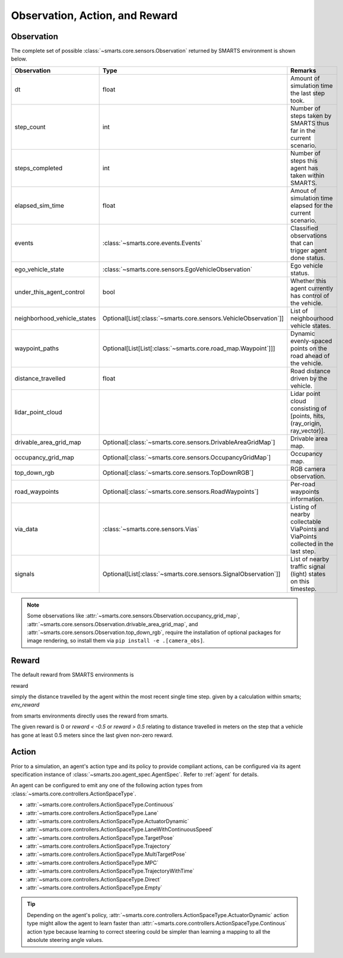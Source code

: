 .. _obs_action_reward:

Observation, Action, and Reward
===============================

Observation
-----------

The complete set of possible :class:`~smarts.core.sensors.Observation` returned by SMARTS environment is shown below.  

+------------------------------+-------------------------------------------------------------------+------------------------------------------------------------------------------------+
| Observation                  | Type                                                              | Remarks                                                                            |
+==============================+===================================================================+====================================================================================+
| dt                           | float                                                             | Amount of simulation time the last step took.                                      |
+------------------------------+-------------------------------------------------------------------+------------------------------------------------------------------------------------+
| step_count                   | int                                                               | Number of steps taken by SMARTS thus far in the current scenario.                  |
+------------------------------+-------------------------------------------------------------------+------------------------------------------------------------------------------------+
| steps_completed              | int                                                               | Number of steps this agent has taken within SMARTS.                                |
+------------------------------+-------------------------------------------------------------------+------------------------------------------------------------------------------------+
| elapsed_sim_time             | float                                                             | Amout of simulation time elapsed for the current scenario.                         |
+------------------------------+-------------------------------------------------------------------+------------------------------------------------------------------------------------+
| events                       | :class:`~smarts.core.events.Events`                               | Classified observations that can trigger agent done status.                        |
+------------------------------+-------------------------------------------------------------------+------------------------------------------------------------------------------------+
| ego_vehicle_state            | :class:`~smarts.core.sensors.EgoVehicleObservation`               | Ego vehicle status.                                                                |
+------------------------------+-------------------------------------------------------------------+------------------------------------------------------------------------------------+
| under_this_agent_control     | bool                                                              | Whether this agent currently has control of the vehicle.                           |
+------------------------------+-------------------------------------------------------------------+------------------------------------------------------------------------------------+
| neighborhood_vehicle_states  | Optional[List[:class:`~smarts.core.sensors.VehicleObservation`]]  | List of neighbourhood vehicle states.                                              |
+------------------------------+-------------------------------------------------------------------+------------------------------------------------------------------------------------+
| waypoint_paths               | Optional[List[List[:class:`~smarts.core.road_map.Waypoint`]]]     | Dynamic evenly-spaced points on the road ahead of the vehicle.                     |
+------------------------------+-------------------------------------------------------------------+------------------------------------------------------------------------------------+
| distance_travelled           | float                                                             | Road distance driven by the vehicle.                                               |
+------------------------------+-------------------------------------------------------------------+------------------------------------------------------------------------------------+
| lidar_point_cloud            |                                                                   | Lidar point cloud consisting of [points, hits, (ray_origin, ray_vector)].          |
+------------------------------+-------------------------------------------------------------------+------------------------------------------------------------------------------------+
| drivable_area_grid_map       | Optional[:class:`~smarts.core.sensors.DrivableAreaGridMap`]       | Drivable area map.                                                                 |
+------------------------------+-------------------------------------------------------------------+------------------------------------------------------------------------------------+
| occupancy_grid_map           | Optional[:class:`~smarts.core.sensors.OccupancyGridMap`]          | Occupancy map.                                                                     |
+------------------------------+-------------------------------------------------------------------+------------------------------------------------------------------------------------+
| top_down_rgb                 | Optional[:class:`~smarts.core.sensors.TopDownRGB`]                | RGB camera observation.                                                            |
+------------------------------+-------------------------------------------------------------------+------------------------------------------------------------------------------------+
| road_waypoints               | Optional[:class:`~smarts.core.sensors.RoadWaypoints`]             | Per-road waypoints information.                                                    |
+------------------------------+-------------------------------------------------------------------+------------------------------------------------------------------------------------+
| via_data                     | :class:`~smarts.core.sensors.Vias`                                | Listing of nearby collectable ViaPoints and ViaPoints collected in the last step.  |
+------------------------------+-------------------------------------------------------------------+------------------------------------------------------------------------------------+
| signals                      | Optional[List[:class:`~smarts.core.sensors.SignalObservation`]]   | List of nearby traffic signal (light) states on this timestep.                     |
+------------------------------+-------------------------------------------------------------------+------------------------------------------------------------------------------------+

.. note::

    Some observations like :attr:`~smarts.core.sensors.Observation.occupancy_grid_map`, :attr:`~smarts.core.sensors.Observation.drivable_area_grid_map`,
    and :attr:`~smarts.core.sensors.Observation.top_down_rgb`, require the installation of optional packages for image rendering, so install them via 
    ``pip install -e .[camera_obs]``.

Reward
------

The default reward from SMARTS environments is 

reward 

simply the distance travelled by the agent within the most recent single time step.
given by a calculation within smarts; `env_reward` 

from smarts environments directly uses the reward from smarts. 

The given reward is 0 or `reward < -0.5` or `reward > 0.5` relating to distance travelled in meters 
on the step that a vehicle has gone at least 0.5 meters since the last given non-zero reward.


Action
------

Prior to a simulation, an agent's action type and its policy to provide compliant actions, can be configured via its agent specification instance of :class:`~smarts.zoo.agent_spec.AgentSpec`. 
Refer to :ref:`agent` for details.

An agent can be configured to emit any one of the following action types from :class:`~smarts.core.controllers.ActionSpaceType`.

+ :attr:`~smarts.core.controllers.ActionSpaceType.Continuous`
+ :attr:`~smarts.core.controllers.ActionSpaceType.Lane`
+ :attr:`~smarts.core.controllers.ActionSpaceType.ActuatorDynamic`
+ :attr:`~smarts.core.controllers.ActionSpaceType.LaneWithContinuousSpeed`
+ :attr:`~smarts.core.controllers.ActionSpaceType.TargetPose`
+ :attr:`~smarts.core.controllers.ActionSpaceType.Trajectory`
+ :attr:`~smarts.core.controllers.ActionSpaceType.MultiTargetPose`
+ :attr:`~smarts.core.controllers.ActionSpaceType.MPC`
+ :attr:`~smarts.core.controllers.ActionSpaceType.TrajectoryWithTime`
+ :attr:`~smarts.core.controllers.ActionSpaceType.Direct`
+ :attr:`~smarts.core.controllers.ActionSpaceType.Empty`

.. tip::

    Depending on the agent's policy, :attr:`~smarts.core.controllers.ActionSpaceType.ActuatorDynamic` action type might 
    allow the agent to learn faster than :attr:`~smarts.core.controllers.ActionSpaceType.Continous` action type because 
    learning to correct steering could be simpler than learning a mapping to all the absolute steering angle values. 
